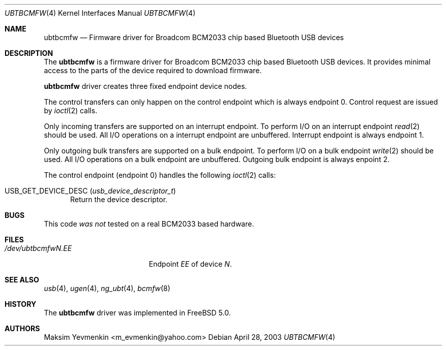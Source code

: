 .\" ubtbcmfw.4
.\" 
.\" Copyright (c) 2003 Maksim Yevmenkin <m_evmenkin@yahoo.com>
.\" All rights reserved.
.\" 
.\" Redistribution and use in source and binary forms, with or without
.\" modification, are permitted provided that the following conditions
.\" are met:
.\" 1. Redistributions of source code must retain the above copyright
.\"    notice, this list of conditions and the following disclaimer.
.\" 2. Redistributions in binary form must reproduce the above copyright
.\"    notice, this list of conditions and the following disclaimer in the
.\"    documentation and/or other materials provided with the distribution.
.\" 
.\" THIS SOFTWARE IS PROVIDED BY THE AUTHOR AND CONTRIBUTORS ``AS IS'' AND
.\" ANY EXPRESS OR IMPLIED WARRANTIES, INCLUDING, BUT NOT LIMITED TO, THE
.\" IMPLIED WARRANTIES OF MERCHANTABILITY AND FITNESS FOR A PARTICULAR PURPOSE
.\" ARE DISCLAIMED. IN NO EVENT SHALL THE AUTHOR OR CONTRIBUTORS BE LIABLE
.\" FOR ANY DIRECT, INDIRECT, INCIDENTAL, SPECIAL, EXEMPLARY, OR CONSEQUENTIAL
.\" DAMAGES (INCLUDING, BUT NOT LIMITED TO, PROCUREMENT OF SUBSTITUTE GOODS
.\" OR SERVICES; LOSS OF USE, DATA, OR PROFITS; OR BUSINESS INTERRUPTION)
.\" HOWEVER CAUSED AND ON ANY THEORY OF LIABILITY, WHETHER IN CONTRACT, STRICT
.\" LIABILITY, OR TORT (INCLUDING NEGLIGENCE OR OTHERWISE) ARISING IN ANY WAY
.\" OUT OF THE USE OF THIS SOFTWARE, EVEN IF ADVISED OF THE POSSIBILITY OF
.\" SUCH DAMAGE.
.\" 
.\" $Id: ubtbcmfw.4,v 1.1 2003/04/28 17:09:46 max Exp $
.\" $FreeBSD$
.Dd April 28, 2003
.Dt UBTBCMFW 4
.Os
.Sh NAME
.Nm ubtbcmfw
.Nd Firmware driver for Broadcom BCM2033 chip based Bluetooth USB devices
.Sh DESCRIPTION
The
.Nm
is a firmware driver for Broadcom BCM2033 chip based Bluetooth USB devices.
It provides minimal access to the parts of the device required to download
firmware.
.Pp
.Nm
driver creates three fixed endpoint device nodes.
.Pp
The control transfers can only happen on the control endpoint which
is always endpoint 0. Control request are issued by
.Xr ioctl 2
calls.
.Pp
Only incoming transfers are supported on an interrupt endpoint. To perform I/O 
on an interrupt endpoint
.Xr read 2
should be used.  All I/O operations on a interrupt endpoint are unbuffered.
Interrupt endpoint is always endpoint 1.
.Pp
Only outgoing bulk transfers are supported on a bulk endpoint. To perform 
I/O on a bulk endpoint
.Xr write 2
should be used. All I/O operations on a bulk endpoint are unbuffered. Outgoing
bulk endpoint is always enpoint 2.
.Pp
The control endpoint (endpoint 0) handles the following
.Xr ioctl 2
calls:
.Bl -tag -width foo
.It Dv USB_GET_DEVICE_DESC Pq Vt usb_device_descriptor_t
Return the device descriptor.
.El
.Sh BUGS
This code
.Em was not
tested on a real BCM2033 based hardware.
.Sh FILES
.Bl -tag -width ".Pa /dev/ubtbcmfw Ns Ar N Ns Pa \&. Ns Ar EE" -compact
.It Pa /dev/ubtbcmfw Ns Ar N Ns Pa \&. Ns Ar EE
Endpoint
.Ar EE
of device
.Ar N .
.El
.Sh SEE ALSO
.Xr usb 4 ,
.Xr ugen 4 ,
.Xr ng_ubt 4 ,
.Xr bcmfw 8
.Sh HISTORY
The
.Nm
driver was implemented in
.Fx 5.0 .
.Sh AUTHORS
.An Maksim Yevmenkin Aq m_evmenkin@yahoo.com
